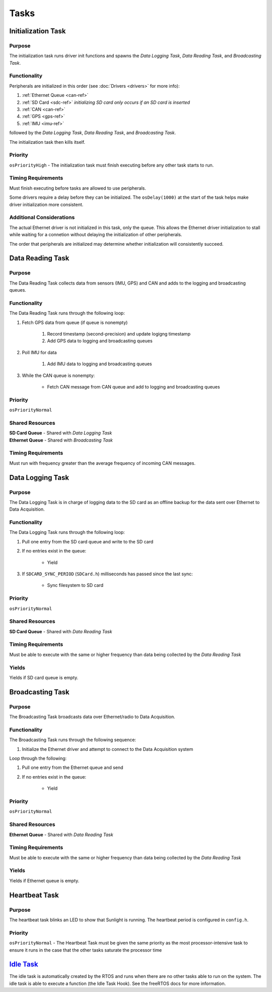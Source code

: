 ******
Tasks
******

.. _init-task-ref:

Initialization Task
===================

Purpose
-------

The initialization task runs driver init functions and spawns the `Data Logging Task`, 
`Data Reading Task`, and `Broadcasting Task`. 

Functionality
-------------

Peripherals are initialized in this order (see :doc:`Drivers <drivers>` for more info):

1. :ref:`Ethernet Queue <can-ref>`
2. :ref:`SD Card <sdc-ref>` *initializing SD card only occurs if an SD card is inserted*
3. :ref:`CAN <can-ref>`
4. :ref:`GPS <gps-ref>`
5. :ref:`IMU <imu-ref>` 

followed by the `Data Logging Task`, `Data Reading Task`, and `Broadcasting Task`. 

The initialization task then kills itself.

Priority
--------

``osPriorityHigh`` - 
The initialization task must finish executing before any other task starts to run.

Timing Requirements
-------------------

Must finish executing before tasks are allowed to use peripherals.

Some drivers require a delay before they can be initialized. The ``osDelay(1000)`` 
at the start of the task helps make driver initialization more consistent.

Additional Considerations
-------------------------

The actual Ethernet driver is not initialized in this task, only the queue. This allows the 
Ethernet driver initialization to stall while waiting for a connetion without delaying the 
initialization of other peripherals.

The order that peripherals are initialized may determine whether initialization will consistently succeed.

.. _read-task-ref:

Data Reading Task
=================

Purpose
-------

The Data Reading Task collects data from sensors (IMU, GPS) and CAN and adds to the logging and broadcasting queues.

Functionality
-------------

The Data Reading Task runs through the following loop:

1. Fetch GPS data from queue (if queue is nonempty)

    1. Record timestamp (second-precision) and update logigng timestamp
    2. Add GPS data to logging and broadcasting queues

2. Poll IMU for data

    1. Add IMU data to logging and broadcasting queues

3. While the CAN queue is nonempty:

    * Fetch CAN message from CAN queue and add to logging and broadcasting queues

Priority
--------

``osPriorityNormal``

Shared Resources
----------------

| **SD Card Queue** - Shared with `Data Logging Task`
| **Ethernet Queue** - Shared with `Broadcasting Task`

Timing Requirements
-------------------

Must run with frequency greater than the average frequency of incoming CAN messages.

.. _log-task-ref:

Data Logging Task
=================

Purpose
-------

The Data Logging Task is in charge of logging data to the SD card as an offline backup 
for the data sent over Ethernet to Data Acquisition.

Functionality
-------------

The Data Logging Task runs through the following loop:

1. Pull one entry from the SD card queue and write to the SD card
2. If no entries exist in the queue:

    * Yield

3. If ``SDCARD_SYNC_PERIOD`` (``SDCard.h``) milliseconds has passed since the last sync:

    * Sync filesystem to SD card

Priority
--------

``osPriorityNormal``

Shared Resources
----------------

| **SD Card Queue** - Shared with `Data Reading Task`

Timing Requirements
-------------------

Must be able to execute with the same or higher frequency than data being collected by the `Data Reading Task`

Yields
------

Yields if SD card queue is empty.

.. _broadcast-task-ref:

Broadcasting Task
=================

Purpose
-------

The Broadcasting Task broadcasts data over Ethernet/radio to Data Acquisition.

Functionality
-------------

The Broadcasting Task runs through the following sequence:

1. Initialize the Ethernet driver and attempt to connect to the Data Acquisition system

Loop through the following:

1. Pull one entry from the Ethernet queue and send
2. If no entries exist in the queue:

    * Yield


Priority
--------

``osPriorityNormal``

Shared Resources
----------------

| **Ethernet Queue** - Shared with `Data Reading Task`

Timing Requirements
-------------------

Must be able to execute with the same or higher frequency than data being collected by the `Data Reading Task`

Yields
------

Yields if Ethernet queue is empty.

.. _heartbeat-task-ref:

Heartbeat Task
==============

Purpose
-------

The heartbeat task blinks an LED to show that Sunlight is running. The heartbeat period is configured in ``config.h``.

Priority
--------
``osPriorityNormal`` - 
The Heartbeat Task must be given the same priority as the most processor-intensive task to ensure it runs 
in the case that the other tasks saturate the processor time

`Idle Task <https://www.freertos.org/RTOS-idle-task.html>`_
===========================================================

The idle task is automatically created by the RTOS and runs when there are no other tasks able to run 
on the system. The idle task is able to execute a function (the Idle Task Hook). See the freeRTOS docs 
for more information.


.. Task Doc Template
.. =================

.. Purpose
.. -------

.. Functionality
.. -------------

.. Priority
.. --------

.. Shared Resources
.. ----------------

.. Timing Requirements
.. -------------------

.. Yields
.. ------

.. Additional Considerations
.. -------------------------

